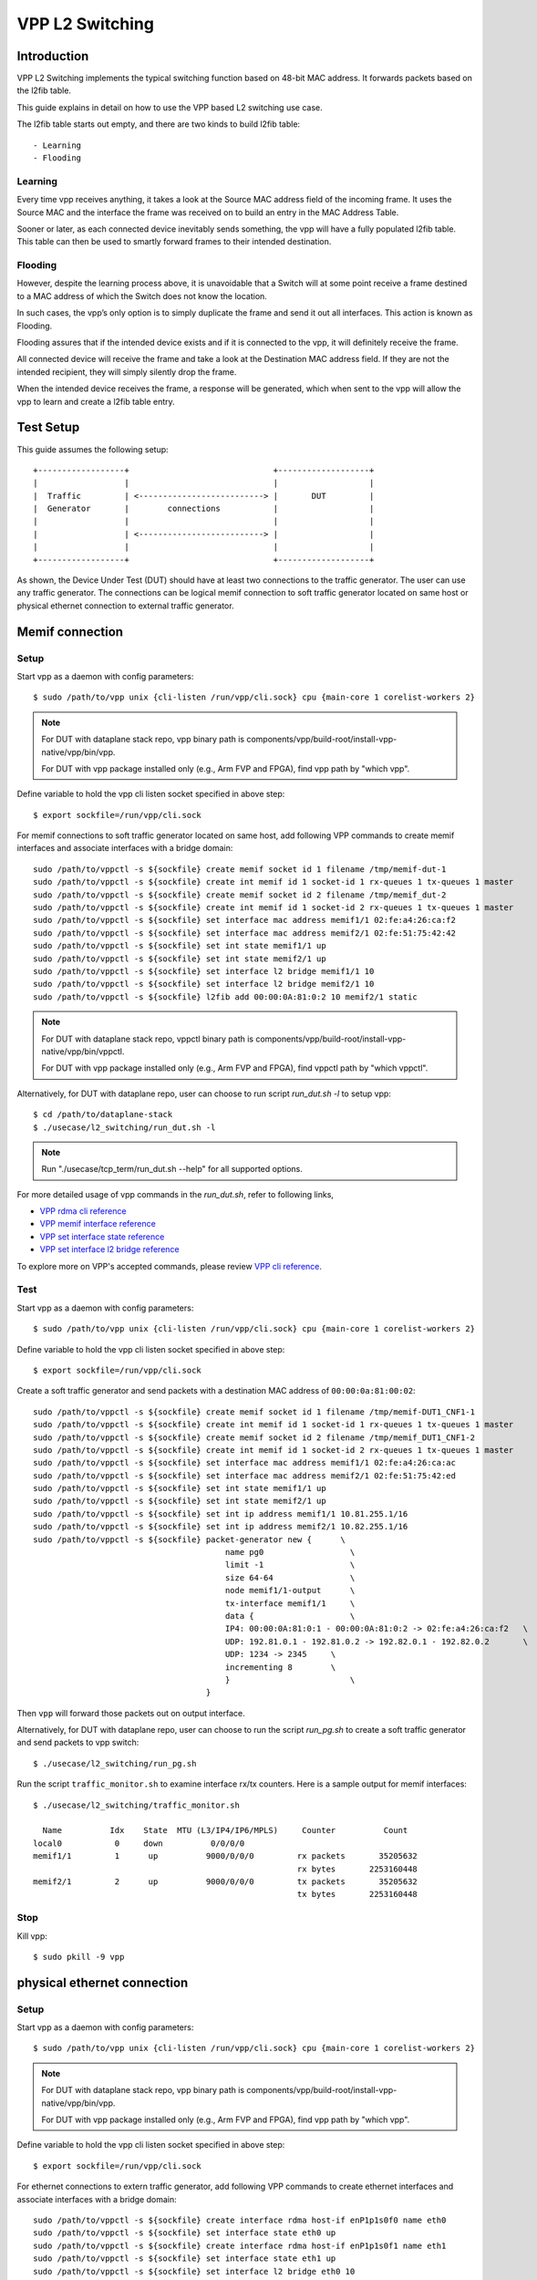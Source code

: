 ..
  # Copyright (c) 2022, Arm Limited.
  #
  # SPDX-License-Identifier: Apache-2.0

################
VPP L2 Switching
################

************
Introduction
************

VPP L2 Switching implements the typical switching function based on 48-bit MAC
address. It forwards packets based on the l2fib table.

This guide explains in detail on how to use the VPP based L2 switching use case.

The l2fib table starts out empty, and there are two kinds to build l2fib table::

- Learning
- Flooding

Learning
~~~~~~~~

Every time vpp receives anything, it takes a look at the Source MAC address field of the incoming frame. 
It uses the Source MAC and the interface the frame was received on to build an entry in the MAC Address Table.

Sooner or later, as each connected device inevitably sends something, the vpp will have a fully populated l2fib table.
This table can then be used to smartly forward frames to their intended destination.

Flooding
~~~~~~~~

However, despite the learning process above, it is unavoidable that a Switch will at some point receive a frame
destined to a MAC address of which the Switch does not know the location.

In such cases, the vpp’s only option is to simply duplicate the frame and send it out all interfaces. This action is known as Flooding.

Flooding assures that if the intended device exists and if it is connected to the vpp, it will definitely receive the frame.

All connected device will receive the frame and take a look at the Destination MAC address field.
If they are not the intended recipient, they will simply silently drop the frame.

When the intended device receives the frame, a response will be generated, which when sent to the vpp will allow the vpp to learn and create a l2fib table entry.

**********
Test Setup
**********

This guide assumes the following setup::

    +------------------+                              +-------------------+
    |                  |                              |                   |
    |  Traffic         | <--------------------------> |       DUT         |
    |  Generator       |        connections           |                   |
    |                  |                              |                   |
    |                  | <--------------------------> |                   |
    |                  |                              |                   |
    +------------------+                              +-------------------+

As shown, the Device Under Test (DUT) should have at least two connections
to the traffic generator. The user can use any traffic generator. The connections
can be logical memif connection to soft traffic generator located on same host
or physical ethernet connection to external traffic generator.

****************
Memif connection
****************

Setup
~~~~~

Start vpp as a daemon with config parameters::

        $ sudo /path/to/vpp unix {cli-listen /run/vpp/cli.sock} cpu {main-core 1 corelist-workers 2}

.. note::
        For DUT with dataplane stack repo, vpp binary path is components/vpp/build-root/install-vpp-native/vpp/bin/vpp.

        For DUT with vpp package installed only (e.g., Arm FVP and FPGA), find vpp path by "which vpp".

Define variable to hold the vpp cli listen socket specified in above step::

        $ export sockfile=/run/vpp/cli.sock

For memif connections to soft traffic generator located on same host, add following
VPP commands to create memif interfaces and associate interfaces with a bridge domain::

        sudo /path/to/vppctl -s ${sockfile} create memif socket id 1 filename /tmp/memif-dut-1
        sudo /path/to/vppctl -s ${sockfile} create int memif id 1 socket-id 1 rx-queues 1 tx-queues 1 master
        sudo /path/to/vppctl -s ${sockfile} create memif socket id 2 filename /tmp/memif_dut-2
        sudo /path/to/vppctl -s ${sockfile} create int memif id 1 socket-id 2 rx-queues 1 tx-queues 1 master
        sudo /path/to/vppctl -s ${sockfile} set interface mac address memif1/1 02:fe:a4:26:ca:f2
        sudo /path/to/vppctl -s ${sockfile} set interface mac address memif2/1 02:fe:51:75:42:42
        sudo /path/to/vppctl -s ${sockfile} set int state memif1/1 up
        sudo /path/to/vppctl -s ${sockfile} set int state memif2/1 up
        sudo /path/to/vppctl -s ${sockfile} set interface l2 bridge memif1/1 10
        sudo /path/to/vppctl -s ${sockfile} set interface l2 bridge memif2/1 10
        sudo /path/to/vppctl -s ${sockfile} l2fib add 00:00:0A:81:0:2 10 memif2/1 static

.. note::
        For DUT with dataplane stack repo, vppctl binary path is components/vpp/build-root/install-vpp-native/vpp/bin/vppctl.

        For DUT with vpp package installed only (e.g., Arm FVP and FPGA), find vppctl path by "which vppctl".

Alternatively, for DUT with dataplane repo, user can choose to run script `run_dut.sh -l` to setup vpp::
        
        $ cd /path/to/dataplane-stack
        $ ./usecase/l2_switching/run_dut.sh -l

.. note::

        Run "./usecase/tcp_term/run_dut.sh --help" for all supported options.

For more detailed usage of vpp commands in the `run_dut.sh`, refer to following links,

- `VPP rdma cli reference`_
- `VPP memif interface reference`_
- `VPP set interface state reference`_
- `VPP set interface l2 bridge reference`_

To explore more on VPP's accepted commands, please review `VPP cli reference`_.

Test
~~~~

Start vpp as a daemon with config parameters::

        $ sudo /path/to/vpp unix {cli-listen /run/vpp/cli.sock} cpu {main-core 1 corelist-workers 2}

Define variable to hold the vpp cli listen socket specified in above step::

        $ export sockfile=/run/vpp/cli.sock

Create a soft traffic generator and send packets with a destination MAC address
of ``00:00:0a:81:00:02``::

        sudo /path/to/vppctl -s ${sockfile} create memif socket id 1 filename /tmp/memif-DUT1_CNF1-1
        sudo /path/to/vppctl -s ${sockfile} create int memif id 1 socket-id 1 rx-queues 1 tx-queues 1 master
        sudo /path/to/vppctl -s ${sockfile} create memif socket id 2 filename /tmp/memif_DUT1_CNF1-2
        sudo /path/to/vppctl -s ${sockfile} create int memif id 1 socket-id 2 rx-queues 1 tx-queues 1 master
        sudo /path/to/vppctl -s ${sockfile} set interface mac address memif1/1 02:fe:a4:26:ca:ac
        sudo /path/to/vppctl -s ${sockfile} set interface mac address memif2/1 02:fe:51:75:42:ed
        sudo /path/to/vppctl -s ${sockfile} set int state memif1/1 up
        sudo /path/to/vppctl -s ${sockfile} set int state memif2/1 up
        sudo /path/to/vppctl -s ${sockfile} set int ip address memif1/1 10.81.255.1/16
        sudo /path/to/vppctl -s ${sockfile} set int ip address memif2/1 10.82.255.1/16
        sudo /path/to/vppctl -s ${sockfile} packet-generator new {      \
                                                name pg0                  \
                                                limit -1                  \
                                                size 64-64                \
                                                node memif1/1-output      \
                                                tx-interface memif1/1     \
                                                data {                    \
                                                IP4: 00:00:0A:81:0:1 - 00:00:0A:81:0:2 -> 02:fe:a4:26:ca:f2   \
                                                UDP: 192.81.0.1 - 192.81.0.2 -> 192.82.0.1 - 192.82.0.2       \
                                                UDP: 1234 -> 2345     \
                                                incrementing 8        \
                                                }                         \
                                            }

Then ``vpp`` will forward those packets out on output interface.

Alternatively, for DUT with dataplane repo, user can choose to run the script `run_pg.sh` to create a soft traffic generator
and send packets to vpp switch::

        $ ./usecase/l2_switching/run_pg.sh

Run the script ``traffic_monitor.sh`` to examine interface rx/tx counters.
Here is a sample output for memif interfaces::

        $ ./usecase/l2_switching/traffic_monitor.sh

          Name          Idx    State  MTU (L3/IP4/IP6/MPLS)     Counter          Count
        local0           0     down          0/0/0/0
        memif1/1         1      up          9000/0/0/0         rx packets       35205632
                                                               rx bytes       2253160448
        memif2/1         2      up          9000/0/0/0         tx packets       35205632
                                                               tx bytes       2253160448

Stop
~~~~

Kill vpp::

        $ sudo pkill -9 vpp

****************************
physical ethernet connection
****************************

Setup
~~~~~

Start vpp as a daemon with config parameters::

        $ sudo /path/to/vpp unix {cli-listen /run/vpp/cli.sock} cpu {main-core 1 corelist-workers 2}

.. note::
        For DUT with dataplane stack repo, vpp binary path is components/vpp/build-root/install-vpp-native/vpp/bin/vpp.

        For DUT with vpp package installed only (e.g., Arm FVP and FPGA), find vpp path by "which vpp".

Define variable to hold the vpp cli listen socket specified in above step::

        $ export sockfile=/run/vpp/cli.sock

For ethernet connections to extern traffic generator, add following VPP commands
to create ethernet interfaces and associate interfaces with a bridge domain::

        sudo /path/to/vppctl -s ${sockfile} create interface rdma host-if enP1p1s0f0 name eth0
        sudo /path/to/vppctl -s ${sockfile} set interface state eth0 up
        sudo /path/to/vppctl -s ${sockfile} create interface rdma host-if enP1p1s0f1 name eth1
        sudo /path/to/vppctl -s ${sockfile} set interface state eth1 up
        sudo /path/to/vppctl -s ${sockfile} set interface l2 bridge eth0 10
        sudo /path/to/vppctl -s ${sockfile} set interface l2 bridge eth1 10
        sudo /path/to/vppctl -s ${sockfile} l2fib add 00:00:0A:81:0:2 10 eth1 static

For ethernet connections to extern traffic generator, run `run_dut.sh -p`
to create ethernet interfaces in vpp and associate interfaces with a bridge domain::

        $ ./usecase/l2_switching/run_dut.sh -p enp1s0f0np0 enp1s0f0np1

.. note::
        Use interface names on DUT to replace sample names here.

Test
~~~~

To display the MAC address entries of the L2 FIB table, use the command ``show l2fib all``.
Here is a sample output for added MAC address entry of ethernet connection::

        $ sudo /path/to/vppctl -s ${sockfile} show l2fib all
            Mac-Address     BD-Idx If-Idx BSN-ISN Age(min) static filter bvi         Interface-Name
         00:00:0a:81:00:02    1      2      0/0      no      *      -     -             eth1
        L2FIB total/learned entries: 1/0  Last scan time: 0.0000e0sec  Learn limit: 16777216

Configure your traffic generator to send packets with a destination MAC address
of ``00:00:0a:81:00:02``, then ``vpp`` will forward those packets out on eth1.

Use the command ``show interface`` to display interface tx/rx counters.
Here is a sample output for ethernet interfaces::

        $ sudo /path/to/vppctl -s ${sockfile} show interface

          Name               Idx    State  MTU (L3/IP4/IP6/MPLS)     Counter          Count
         local0               0     down          0/0/0/0
         eth0                 1      up          9000/0/0/0     rx packets              25261056
                                                                rx bytes             37891584000
         eth1                 2      up          9000/0/0/0     tx packets              25261056
                                                                tx bytes             37891584000

Stop
~~~~

Kill vpp::

        $ sudo pkill -9 vpp

*********
Resources
*********

#. `VPP configuration reference <https://s3-docs.fd.io/vpp/22.02/configuration/reference.html>`_
#. `VPP rdma cli reference <https://s3-docs.fd.io/vpp/22.02/cli-reference/clis/clicmd_src_plugins_rdma.html>`_
#. `VPP memif interface reference <https://s3-docs.fd.io/vpp/22.02/cli-reference/clis/clicmd_src_plugins_memif.html>`_
#. `VPP set interface state reference <https://s3-docs.fd.io/vpp/22.02/cli-reference/clis/clicmd_src_vnet.html#set-interface-state>`_
#. `VPP set interface l2 bridge reference <https://s3-docs.fd.io/vpp/22.02/cli-reference/clis/clicmd_src_vnet_l2.html#set-interface-l2-bridge>`_
#. `VPP cli reference <https://s3-docs.fd.io/vpp/22.02/cli-reference/index.html>`_
